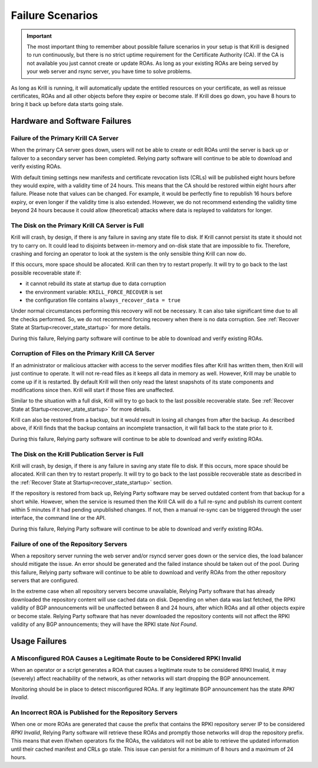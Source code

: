 .. _doc_krill_failure_scenarios:

Failure Scenarios
=================

.. Important:: The most important thing to remember about possible failure 
               scenarios in your setup is that Krill is designed to run
               continuously, but there is no strict uptime requirement for the
               Certificate Authority (CA). If the CA is not available you just
               cannot create or update ROAs. As long as your existing ROAs are
               being served by your web server and rsync server, you have time
               to solve problems.

As long as Krill is running, it will automatically update the entitled resources
on your certificate, as well as reissue certificates, ROAs and all other objects
before they expire or become stale. If Krill does go down, you have 8 hours to
bring it back up before data starts going stale.

Hardware and Software Failures
------------------------------

Failure of the Primary Krill CA Server
""""""""""""""""""""""""""""""""""""""

When the primary CA server goes down, users will not be able to create or edit
ROAs until the server is back up or failover to a secondary server has been
completed. Relying party software will continue to be able to download and
verify existing ROAs. 

With default timing settings new manifests and certificate revocation lists
(CRLs) will be published eight hours before they would expire, with a validity
time of 24 hours. This means that the CA should be restored within eight hours
after failure. Please note that values can be changed. For example, it would be
perfectly fine to republish 16 hours before expiry, or even longer if the
validity time is also extended. However, we do not recommend extending the
validity time beyond 24 hours because it could allow (theoretical) attacks where
data is replayed to validators for longer.

The Disk on the Primary Krill CA Server is Full
"""""""""""""""""""""""""""""""""""""""""""""""

Krill will crash, by design, if there is any failure in saving any state file to
disk. If Krill cannot persist its state it should not try to carry on. It could
lead to disjoints between in-memory and on-disk state that are impossible to
fix. Therefore, crashing and forcing an operator to look at the system is the
only sensible thing Krill can now do.

If this occurs, more space should be allocated. Krill can then try to restart
properly. It will try to go back to the last possible recoverable state if:

* it cannot rebuild its state at startup due to data corruption
* the environment variable: ``KRILL_FORCE_RECOVER`` is set
* the configuration file contains ``always_recover_data = true``

Under normal circumstances performing this recovery will not be necessary. It
can also take significant time due to all the checks performed. So, we do not
recommend forcing recovery when there is no data corruption. See :ref:`Recover
State at Startup<recover_state_startup>` for more details.

During this failure, Relying party software will continue to be able to download
and verify existing ROAs. 

Corruption of Files on the Primary Krill CA Server
""""""""""""""""""""""""""""""""""""""""""""""""""

If an administrator or malicious attacker with access to the server modifies
files after Krill has written them, then Krill will just continue to operate. It
will not re-read files as it keeps all data in memory as well. However, Krill
may be unable to come up if it is restarted. By default Krill will then only
read the latest snapshots of its state components and modifications since then.
Krill will start if those files are unaffected.

Similar to the situation with a full disk, Krill will try to go back to the last
possible recoverable state. See :ref:`Recover State at
Startup<recover_state_startup>` for more details.

Krill can also be restored from a backup, but it would result in losing all
changes from after the backup. As described above, if Krill finds that the
backup contains an incomplete transaction, it will fall back to the state prior
to it. 

During this failure, Relying party software will continue to be able to download
and verify existing ROAs. 

The Disk on the Krill Publication Server is Full
""""""""""""""""""""""""""""""""""""""""""""""""

Krill will crash, by design, if there is any failure in saving any state file to
disk. If this occurs, more space should be allocated. Krill can then try to
restart properly. It will try to go back to the last possible recoverable state
as described in the :ref:`Recover State at Startup<recover_state_startup>`
section.

If the repository is restored from back up, Relying Party software may be served
outdated content from that backup for a short while. However, when the service
is resumed then the Krill CA will do a full re-sync and publish its current
content within 5 minutes if it had pending unpublished changes. If not, then a
manual re-sync can be triggered through the user interface, the command line or
the API.

During this failure, Relying Party software will continue to be able to download
and verify existing ROAs. 

Failure of one of the Repository Servers
""""""""""""""""""""""""""""""""""""""""

When a repository server running the web server and/or rsyncd server goes down
or the service dies, the load balancer should mitigate the issue. An error
should be generated and the failed instance should be taken out of the pool.
During this failure, Relying party software will continue to be able to download
and verify ROAs from the other repository servers that are configured. 

In the extreme case when all repository servers become unavailable, Relying
Party software that has already downloaded the repository content will use
cached data on disk. Depending on when data was last fetched, the RPKI validity
of BGP announcements will be unaffected between 8 and 24 hours, after which ROAs
and all other objects expire or become stale. Relying Party software that has
never downloaded the repository contents will not affect the RPKI validity of
any BGP announcements; they will have the RPKI state *Not Found*.

Usage Failures
--------------

A Misconfigured ROA Causes a Legitimate Route to be Considered RPKI Invalid
"""""""""""""""""""""""""""""""""""""""""""""""""""""""""""""""""""""""""""

When an operator or a script generates a ROA that causes a legitimate route to
be considered RPKI Invalid, it may (severely) affect reachability of the
network, as other networks will start dropping the BGP announcement. 

Monitoring should be in place to detect misconfigured ROAs. If any legitimate
BGP announcement has the state *RPKI Invalid*.

An Incorrect ROA is Published for the Repository Servers
""""""""""""""""""""""""""""""""""""""""""""""""""""""""

When one or more ROAs are generated that cause the prefix that contains the RPKI
repository server IP to be considered *RPKI Invalid*, Relying Party software
will retrieve these ROAs and promptly those networks will drop the repository
prefix. This means that even if/when operators fix the ROAs, the validators will
not be able to retrieve the updated information until their cached manifest and
CRLs go stale. This issue can persist for a minimum of 8 hours and a maximum of
24 hours.


